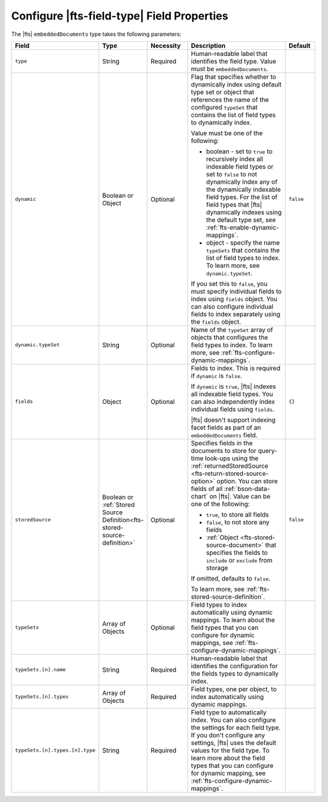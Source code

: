 Configure |fts-field-type| Field Properties 
-------------------------------------------

The |fts| ``embeddedDocuments`` type takes the following parameters: 

.. list-table::
   :widths: 20 10 15 40 10
   :header-rows: 1

   * - Field
     - Type
     - Necessity
     - Description
     - Default

   * - ``type``
     - String
     - Required
     - Human-readable label that identifies the field type.
       Value must be ``embeddedDocuments``.
     - 

   * - ``dynamic``
     - Boolean or Object
     - Optional
     - Flag that specifies whether to dynamically index using default
       type set or object that references the name of the configured
       ``typeSet`` that contains the list of field types to dynamically
       index.  
       
       Value must be one of the following: 

       - boolean - set to ``true`` to recursively index all indexable
         field types or set to ``false`` to not dynamically index any of
         the dynamically indexable field types. For the list of field
         types that |fts| dynamically indexes using the default type
         set, see :ref:`fts-enable-dynamic-mappings`. 
       - object - specify the name ``typeSets`` that contains the
         list of field types to index. To learn more, see 
         ``dynamic.typeSet``. 

       If you set this to ``false``, you must specify individual 
       fields to index using ``fields`` object. You can also configure
       individual fields to index separately using the ``fields`` object.
     
     - ``false``

   * - ``dynamic.typeSet``
     - String
     - Optional
     - Name of the ``typeSet`` array of objects that configures the 
       field types to index. To learn more, see
       :ref:`fts-configure-dynamic-mappings`. 

       .. include:: /includes/fts/facts/fact-cdi-preview.rst
     - 

   * - ``fields``
     - Object
     - Optional
     - Fields to index. This is required if ``dynamic`` is ``false``.
     
       If ``dynamic`` is ``true``, |fts| indexes all indexable field
       types. You can also independently index individual fields using
       ``fields``. 

       |fts| doesn't support indexing facet fields as part of an 
       ``embeddedDocuments`` field.

     - ``{}``

   * - ``storedSource``
     - Boolean or :ref:`Stored Source Definition<fts-stored-source-definition>`
     - Optional
     - Specifies fields in the documents to store for query-time 
       look-ups using the :ref:`returnedStoredSource 
       <fts-return-stored-source-option>` option. You can store fields 
       of all :ref:`bson-data-chart` on |fts|. Value can be one of 
       the following:

       - ``true``, to store all fields  
       - ``false``, to not store any fields 
       - :ref:`Object <fts-stored-source-document>` that specifies 
         the fields to ``include`` or ``exclude`` from storage

       If omitted, defaults to ``false``. 
       
       To learn more, see :ref:`fts-stored-source-definition`.

     - ``false``

   * - ``typeSets`` 
     - Array of Objects
     - Optional 
     - Field types to index automatically using dynamic mappings. To
       learn about the field types that you can configure for dynamic 
       mappings, see :ref:`fts-configure-dynamic-mappings`.
     -

   * - ``typeSets.[n].name`` 
     - String
     - Required 
     - Human-readable label that identifies the configuration for the
       fields types to dynamically index.
     - 

   * - ``typeSets.[n].types`` 
     - Array of Objects
     - Required 
     - Field types, one per object, to index automatically using dynamic
       mappings. 
     -

   * - ``typeSets.[n].types.[n].type`` 
     - String
     - Required 
     - Field type to automatically index. You can also configure the
       settings for each field type. If you don't configure any
       settings, |fts| uses the default values for the field type. To
       learn more about the field types that you can configure for
       dynamic mapping, see :ref:`fts-configure-dynamic-mappings`. 
     - 
